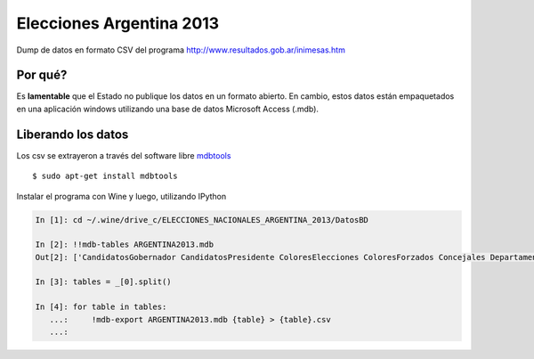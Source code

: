 Elecciones Argentina 2013
==========================

Dump de datos en formato CSV del programa http://www.resultados.gob.ar/inimesas.htm


Por qué?
---------

Es **lamentable** que el Estado no publique los datos en un formato abierto. En cambio,
estos datos están empaquetados en una aplicación windows utilizando una base de datos
Microsoft Access (.mdb).

Liberando los datos
---------------------

Los csv se extrayeron a través del software libre `mdbtools <http://mdbtools.sourceforge.net>`_ ::


    $ sudo apt-get install mdbtools

Instalar el programa con Wine y luego, utilizando IPython


.. code:: python

    In [1]: cd ~/.wine/drive_c/ELECCIONES_NACIONALES_ARGENTINA_2013/DatosBD

    In [2]: !!mdb-tables ARGENTINA2013.mdb
    Out[2]: ['CandidatosGobernador CandidatosPresidente ColoresElecciones ColoresForzados Concejales Departamento DNacionales DProvinciales Elecciones Gobernador IndEle MesasConcejales MesasDMunicipales MesasDNacionales MesasGobernador MesasPresidente MesasSNacionales MesasSProvinciales MesasTCuentas Municipios Partidos Poligonos Presidente Provincias Puntos SNacionales SProvinciales TCuentas Unidad VotosCandidaturaDMunicipales VotosCandidaturaDNacionales VotosCandidaturaDProvinciales VotosCandidaturaMesasConcejales VotosCandidaturaMesasDMunicipales VotosCandidaturaMesasDNacionales VotosCandidaturaMesasDProvinciales VotosCandidaturaMesasGobernador VotosCandidaturaMesasSNacionales VotosCandidaturaMesasSProvinciales VotosCandidaturaMesasTCuentas VotosCandidaturaSNacionales VotosCandidaturaSProvinciales VotosCandidaturaTCuentas VotosFormulaGobernador VotosFormulaPresidente VotosPartidosFormulaPresidente VotosSubLemaConcejales VotosSubLemaDMunicipales VotosSubLemaDNacionales VotosSubLemaDProvinciales VotosSublemaMesaConcejales VotosSublemaMesaDMunicipales VotosSublemaMesaDNacionales VotosSublemaMesaDProvinciales VotosSubLemaMesaGobernador VotosSubLemaMesaPresidente VotosSublemaMesaSNacionales VotosSublemaMesaSProvinciales VotosSublemaMesaTCuentas VotosSubLemaSNacionales VotosSubLemaSProvinciales VotosSubLemaTCuentas DMunicipales MesasDProvinciales VotosCandidaturaConcejales VotosCandidaturaMesasPresidente VotosPartidosFormulaGobernador ']

    In [3]: tables = _[0].split()

    In [4]: for table in tables:
       ...:     !mdb-export ARGENTINA2013.mdb {table} > {table}.csv
       ...:

